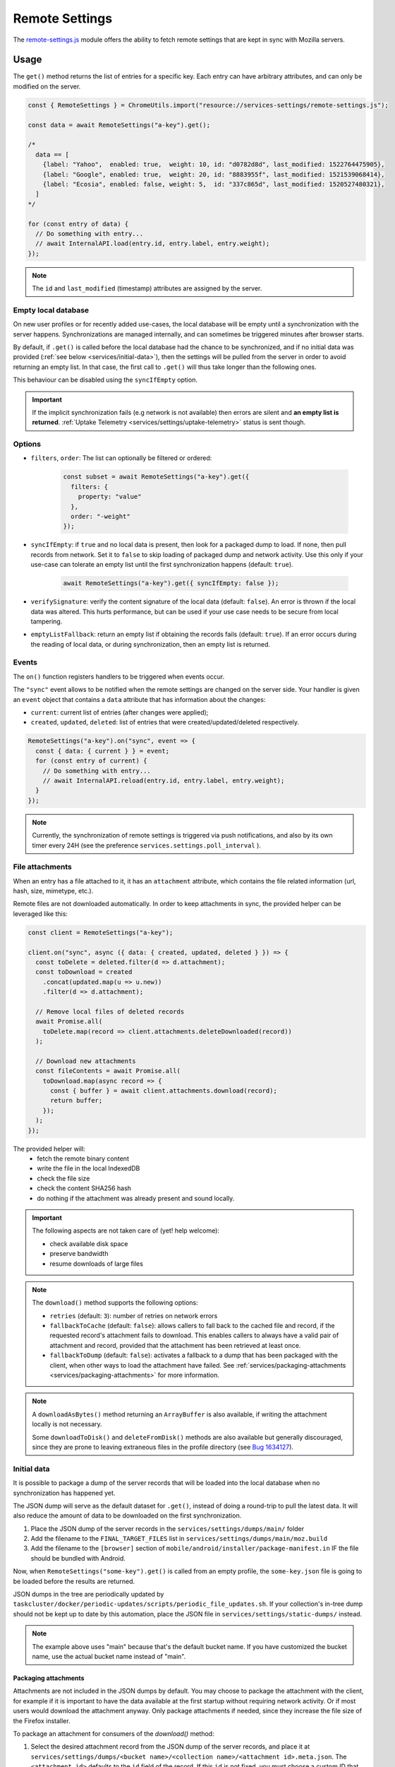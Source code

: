 .. _services/remotesettings:

===============
Remote Settings
===============

The `remote-settings.js <https://searchfox.org/mozilla-central/source/services/settings/remote-settings.js>`_ module offers the ability to fetch remote settings that are kept in sync with Mozilla servers.


Usage
=====

The ``get()`` method returns the list of entries for a specific key. Each entry can have arbitrary attributes, and can only be modified on the server.

.. code-block:: js

    const { RemoteSettings } = ChromeUtils.import("resource://services-settings/remote-settings.js");

    const data = await RemoteSettings("a-key").get();

    /*
      data == [
        {label: "Yahoo",  enabled: true,  weight: 10, id: "d0782d8d", last_modified: 1522764475905},
        {label: "Google", enabled: true,  weight: 20, id: "8883955f", last_modified: 1521539068414},
        {label: "Ecosia", enabled: false, weight: 5,  id: "337c865d", last_modified: 1520527480321},
      ]
    */

    for (const entry of data) {
      // Do something with entry...
      // await InternalAPI.load(entry.id, entry.label, entry.weight);
    });

.. note::
    The ``id`` and ``last_modified`` (timestamp) attributes are assigned by the server.


Empty local database
--------------------

On new user profiles or for recently added use-cases, the local database will be empty until a synchronization with the server happens. Synchronizations are managed internally, and can sometimes be triggered minutes after browser starts.

By default, if ``.get()`` is called before the local database had the chance to be synchronized, and if no initial data was provided (:ref:`see below <services/initial-data>`), then the settings will be pulled from the server in order to avoid returning an empty list. In that case, the first call to ``.get()`` will thus take longer than the following ones.

This behaviour can be disabled using the ``syncIfEmpty`` option.

.. important::

    If the implicit synchronization fails (e.g network is not available) then errors are silent and **an empty list is returned**. :ref:`Uptake Telemetry <services/settings/uptake-telemetry>` status is sent though.


Options
-------

* ``filters``, ``order``: The list can optionally be filtered or ordered:

    .. code-block:: js

        const subset = await RemoteSettings("a-key").get({
          filters: {
            property: "value"
          },
          order: "-weight"
        });

* ``syncIfEmpty``: if ``true`` and no local data is present, then look for a packaged dump to load. If none, then pull records from network.
  Set it to ``false`` to skip loading of packaged dump and network activity. Use this only if your use-case can tolerate an empty list until the first synchronization happens (default: ``true``).

    .. code-block:: js

        await RemoteSettings("a-key").get({ syncIfEmpty: false });

* ``verifySignature``: verify the content signature of the local data (default: ``false``).
  An error is thrown if the local data was altered. This hurts performance, but can be used if your use case needs to be secure from local tampering.

* ``emptyListFallback``: return an empty list if obtaining the records fails (default: ``true``).
  If an error occurs during the reading of local data, or during synchronization, then an empty list is returned.


Events
------

The ``on()`` function registers handlers to be triggered when events occur.

The ``"sync"`` event allows to be notified when the remote settings are changed on the server side. Your handler is given an ``event`` object that contains a ``data`` attribute that has information about the changes:

- ``current``: current list of entries (after changes were applied);
- ``created``, ``updated``, ``deleted``: list of entries that were created/updated/deleted respectively.

.. code-block:: js

    RemoteSettings("a-key").on("sync", event => {
      const { data: { current } } = event;
      for (const entry of current) {
        // Do something with entry...
        // await InternalAPI.reload(entry.id, entry.label, entry.weight);
      }
    });

.. note::

    Currently, the synchronization of remote settings is triggered via push notifications, and also by its own timer every 24H (see the preference ``services.settings.poll_interval`` ).


File attachments
----------------

When an entry has a file attached to it, it has an ``attachment`` attribute, which contains the file related information (url, hash, size, mimetype, etc.).

Remote files are not downloaded automatically. In order to keep attachments in sync, the provided helper can be leveraged like this:

.. code-block:: js

    const client = RemoteSettings("a-key");

    client.on("sync", async ({ data: { created, updated, deleted } }) => {
      const toDelete = deleted.filter(d => d.attachment);
      const toDownload = created
        .concat(updated.map(u => u.new))
        .filter(d => d.attachment);

      // Remove local files of deleted records
      await Promise.all(
        toDelete.map(record => client.attachments.deleteDownloaded(record))
      );

      // Download new attachments
      const fileContents = await Promise.all(
        toDownload.map(async record => {
          const { buffer } = await client.attachments.download(record);
          return buffer;
        });
      );
    });

The provided helper will:
  - fetch the remote binary content
  - write the file in the local IndexedDB
  - check the file size
  - check the content SHA256 hash
  - do nothing if the attachment was already present and sound locally.

.. important::

    The following aspects are not taken care of (yet! help welcome):

    - check available disk space
    - preserve bandwidth
    - resume downloads of large files

.. note::

    The ``download()`` method supports the following options:

    - ``retries`` (default: ``3``): number of retries on network errors
    - ``fallbackToCache`` (default: ``false``): allows callers to fall back to the cached file and record, if the requested record's attachment fails to download.
      This enables callers to always have a valid pair of attachment and record,
      provided that the attachment has been retrieved at least once.
    - ``fallbackToDump`` (default: ``false``): activates a fallback to a dump that has been
      packaged with the client, when other ways to load the attachment have failed.
      See :ref:`services/packaging-attachments <services/packaging-attachments>` for more information.

.. note::

    A ``downloadAsBytes()`` method returning an ``ArrayBuffer`` is also available, if writing the attachment locally is not necessary.

    Some ``downloadToDisk()`` and ``deleteFromDisk()`` methods are also available but generally discouraged, since they are prone to leaving extraneous files
    in the profile directory (see `Bug 1634127 <https://bugzilla.mozilla.org/show_bug.cgi?id=1634127>`_).


.. _services/initial-data:

Initial data
------------

It is possible to package a dump of the server records that will be loaded into the local database when no synchronization has happened yet.

The JSON dump will serve as the default dataset for ``.get()``, instead of doing a round-trip to pull the latest data. It will also reduce the amount of data to be downloaded on the first synchronization.

#. Place the JSON dump of the server records in the ``services/settings/dumps/main/`` folder
#. Add the filename to the ``FINAL_TARGET_FILES`` list in ``services/settings/dumps/main/moz.build``
#. Add the filename to the ``[browser]`` section of ``mobile/android/installer/package-manifest.in`` IF the file should be bundled with Android.

Now, when ``RemoteSettings("some-key").get()`` is called from an empty profile, the ``some-key.json`` file is going to be loaded before the results are returned.

JSON dumps in the tree are periodically updated by ``taskcluster/docker/periodic-updates/scripts/periodic_file_updates.sh``.
If your collection's in-tree dump should not be kept up to date by this automation, place the JSON file in ``services/settings/static-dumps/`` instead.

.. note::

   The example above uses "main" because that's the default bucket name.
   If you have customized the bucket name, use the actual bucket name instead of "main".

.. _services/packaging-attachments:

Packaging attachments
~~~~~~~~~~~~~~~~~~~~~

Attachments are not included in the JSON dumps by default. You may choose to package the attachment
with the client, for example if it is important to have the data available at the first startup
without requiring network activity. Or if most users would download the attachment anyway.
Only package attachments if needed, since they increase the file size of the Firefox installer.

To package an attachment for consumers of the `download()` method:

#. Select the desired attachment record from the JSON dump of the server records, and place it at
   ``services/settings/dumps/<bucket name>/<collection name>/<attachment id>.meta.json``.
   The ``<attachment id>`` defaults to the ``id`` field of the record. If this ``id`` is not fixed,
   you must choose a custom ID that can be relied upon as a long-term attachment identifier. See
   the notes below for more details.
#. Download the attachment associated with the record, and place it at
   ``services/settings/dumps/<bucket name>/<collection name>/<attachment id>``.
#. Update ``taskcluster/docker/periodic-updates/scripts/periodic_file_updates.sh`` and add the attachment,
   by editing the ``compare_remote_settings_files`` function and describing the attachment.
   Unlike JSON dumps, attachments must explicitly be listed in that update script, because the
   attachment selection logic needs to be codified in a ``jq`` filter in the script.
   For an example, see `Bug 1636158 <https://bugzilla.mozilla.org/show_bug.cgi?id=1636158>`_.
#. Register the location of the ``<attachment id>.meta.json`` and ``<attachment id>`` in the
   ``moz.build`` file of the collection folder, and possibly ``package-manifest.in``,
   as described in `the previous section about registering JSON dumps <services/initial-data>`.

.. note::

   ``<attachment id>`` is used to derive the file names of the packaged attachment dump, and as the
   key for the cache where attachment updates from the network are saved.
   The attachment identifier is expected to be fixed across client application updates.
   If that expectation cannot be met, the ``attachmentId`` option of the ``download`` method of the
   attachment downloader should be used to override the attachment ID with a custom (stable) value.
   In order to keep track of the cached attachment, and prevent it from being pruned automatically,
   the attachment identifier will have to be explicitly listed in the ``keepAttachmentsIds = [<attachment id>]``
   option of the RemoteSettings client constructor.

.. note::

   The contents of the ``.meta.json`` file is already contained within the records, but separated
   from the main set of records to ensure the availability of the original record with the data,
   independently of the packaged or downloaded records.
   This file may become optional in a future update, see `Bug 1640059 <https://bugzilla.mozilla.org/show_bug.cgi?id=1640059>`_.


Synchronization Process
=======================

The synchronization process consists in pulling the recent changes, merging them with the local data, and verifying the integrity of the result.

.. image:: synchronization-flow.svg

.. Source of diagram
.. https://mermaid-js.github.io/mermaid-live-editor/
.. When using this tool, please remove xlink prefix from attributes in the resulting SVG file.
.. See bug 1481470.
..
.. graph TD
..     0[Sync] --> pull;
..     pull[Pull changes] --> merge[Merge with local]
..     merge --> valid{Is signature valid?};
..     valid -->|Yes| Success;
..     valid -->|No| retried{Retried?};
..     retried --> |Yes| validchanges{Valid without changes?};
..     retried --> |No| valid2{Valid without changes?};
..     validchanges -->|Yes| restoredata[Restore previous data];
..     validchanges -->|No| clear[Clear local];
..     restore --> Failure;
..     valid2 --> |No| clear2[Clear local];
..     valid2 --> |Yes| Retry;
..     Retry --> |Retry| pull;
..     clear2 --> Retry;
..     clear --> restore[Restore packaged dump];
..     restoredata --> Failure;
..     style 0 fill:#00ff00;
..     style Success fill:#00ff00;
..     style Failure fill:#ff0000;

.. important::

    As shown above, we can end-up in situations where synchronization fails and will leave the local DB in an empty state.


Targets and A/B testing
=======================

In order to deliver settings to subsets of the population, you can set targets on entries (platform, language, channel, version range, preferences values, samples, etc.) when editing records on the server.

From the client API standpoint, this is completely transparent: the ``.get()`` method — as well as the event data — will always filter the entries on which the target matches.

.. note::

    The remote settings targets follow the same approach as the :ref:`Normandy recipe client <components/normandy>` (ie. JEXL filter expressions).


.. _services/settings/uptake-telemetry:

Uptake Telemetry
================

Some :ref:`uptake telemetry <telemetry/collection/uptake>` is collected in order to monitor how remote settings are propagated.

It is submitted to a single :ref:`keyed histogram <histogram-type-keyed>` whose id is ``UPTAKE_REMOTE_CONTENT_RESULT_1`` and the keys are prefixed with ``main/`` (eg. ``main/a-key`` in the above example).


Create new remote settings
==========================

Staff members can create new kinds of remote settings, following `this documentation <https://remote-settings.readthedocs.io/en/latest/getting-started.html>`_.

It basically consists in:

#. Choosing a key (eg. ``search-providers``)
#. Assigning collaborators to editors and reviewers groups
#. (*optional*) Define a JSONSchema to validate entries
#. (*optional*) Allow attachments on entries

And once done:

#. Create, modify or delete entries and let reviewers approve the changes
#. Wait for Firefox to pick-up the changes for your settings key


Global Notifications
====================

The polling for changes process sends two notifications that observers can register to:

* ``remote-settings:changes-poll-start``: Polling for changes is starting. triggered either by the scheduled timer or a push broadcast.
* ``remote-settings:changes-poll-end``: Polling for changes has ended
* ``remote-settings:sync-error``: A synchronization error occurred. Notification subject provides information about the error and affected
  collection in the ``wrappedJSObject`` attribute.
* ``remote-settings:broken-sync-error``: Synchronization seems to be consistently failing. Profile is at risk.

.. code-block:: javascript

    const observer = {
      observe(aSubject, aTopic, aData) {
        Services.obs.removeObserver(this, "remote-settings:changes-poll-start");

        const { expectedTimestamp } = JSON.parse(aData);
        console.log("Polling started", expectedTimestamp ? "from push broadcast" : "by scheduled trigger");
      },
    };
    Services.obs.addObserver(observer, "remote-settings:changes-poll-start");


Advanced Options
================

``localFields``: records fields that remain local
-------------------------------------------------

During synchronization, the local database is compared with the server data. Any difference will be overwritten by the remote version.

In some use-cases it's necessary to store some state using extra attributes on records. The ``localFields`` options allows to specify which records field names should be preserved on records during synchronization.

.. code-block:: javascript

    const client = RemoteSettings("a-collection", {
      localFields: [ "userNotified", "userResponse" ],
    });


``filterFunc``: custom filtering function
-----------------------------------------

By default, the entries returned by ``.get()`` are filtered based on the JEXL expression result from the ``filter_expression`` field. The ``filterFunc`` option allows to execute a custom filter (async) function, that should return the record (modified or not) if kept or a falsy value if filtered out.

.. code-block:: javascript

    const client = RemoteSettings("a-collection", {
      filterFunc: (record, environment) => {
        const { enabled, ...entry } = record;
        return enabled ? entry : null;
      }
    });


Debugging and manual testing
============================

Logging
-------

In order to enable verbose logging, set the log level preference to ``debug``.

.. code-block:: javascript

    Services.prefs.setCharPref("services.settings.loglevel", "debug");

Remote Settings Dev Tools
-------------------------

The Remote Settings Dev Tools extension provides some tooling to inspect synchronization statuses, to change the remote server or to switch to *preview* mode in order to sign-off pending changes. `More information on the dedicated repository <https://github.com/mozilla/remote-settings-devtools>`_.

Preview Mode
------------

Enable the preview mode in order to preview changes to be reviewed on the server. This can be achieved using the *Remote Settings Dev Tools*, or programmatically with:

.. code-block:: javascript

    RemoteSettings.enablePreviewMode(true);

In order to pull preview data **on startup**, or in order to persist it across restarts, set ``services.settings.preview_enabled`` to ``true`` in the profile preferences (ie. ``user.js``).
For release and ESR, for security reasons, you would have to run the application with the ``MOZ_REMOTE_SETTINGS_DEVTOOLS=1`` environment variable for the preference to be taken into account. Note that toggling the preference won't have any effect until restart.

Trigger a synchronization manually
----------------------------------

The synchronization of every known remote settings clients can be triggered manually with ``pollChanges()``:

.. code-block:: js

    await RemoteSettings.pollChanges()

In order to ignore last synchronization status during polling for changes, set the ``full`` option:

.. code-block:: js

    await RemoteSettings.pollChanges({ full: true })

The synchronization of a single client can be forced with the ``.sync()`` method:

.. code-block:: js

    await RemoteSettings("a-key").sync();

.. important::

    The above methods are only relevant during development or debugging and should never be called in production code.


Inspect local data
------------------

The internal IndexedDB of Remote Settings can be accessed via the Storage Inspector in the `browser toolbox <https://developer.mozilla.org/en-US/docs/Tools/Browser_Toolbox>`_.

For example, the local data of the ``"key"`` collection can be accessed in the ``remote-settings`` database at *Browser Toolbox* > *Storage* > *IndexedDB* > *chrome*, in the ``records`` store.


Delete all local data
---------------------

All local data, of **every collection**, including downloaded attachments, can be deleted with:

.. code-block:: js

    await RemoteSettings.clearAll();


Unit Tests
==========

As a foreword, we would like to underline the fact that your tests should not test Remote Settings itself. Your tests should assume Remote Settings works, and should only run assertions on the integration part. For example, if you see yourself mocking the server responses, your tests may go over their responsibility.

If your code relies on the ``"sync"`` event, you are likely to be interested in faking this event and make sure your code runs as expected. If it relies on ``.get()``, you will probably want to insert some fake local data.


Simulate ``"sync"`` events
--------------------------

You can forge a ``payload`` that contains the events attributes as described above, and emit it :)

.. code-block:: js

    const payload = {
      current: [{ id: "abc", age: 43 }],
      created: [],
      updated: [{ old: { id: "abc", age: 42 }, new: { id: "abc", age: 43 }}],
      deleted: [],
    };

    await RemoteSettings("a-key").emit("sync", { data: payload });


Manipulate local data
---------------------

A handle on the underlying database can be obtained through the ``.db`` attribute.

.. code-block:: js

    const db = RemoteSettings("a-key").db;

And records can be created manually (as if they were synchronized from the server):

.. code-block:: js

    const record = await db.create({
      id: "a-custom-string-or-uuid",
      domain: "website.com",
      usernameSelector: "#login-account",
      passwordSelector: "#pass-signin",
    });

If no timestamp is set, any call to ``.get()`` will trigger the load of initial data (JSON dump) if any, or a synchronization will be triggered. To avoid that, store a fake timestamp. We use ``Date.now()`` instead of an arbitrary number, to make sure it's higher than the dump's, and thus prevent its load from the test.

.. code-block:: js

    await db.importChanges({}, Date.now());

In order to bypass the potential target filtering of ``RemoteSettings("key").get()``, the low-level listing of records can be obtained with ``collection.list()``:

.. code-block:: js

    const { data: subset } = await db.list({
      filters: {
        "property": "value"
      }
    });

The local data can be flushed with ``clear()``:

.. code-block:: js

    await db.clear()


Misc
====

We host more documentation on https://remote-settings.readthedocs.io/, on how to run a server locally, manage attachments, or use the REST API etc.

About blocklists
----------------

The security settings, as well as addons, plugins, and GFX blocklists were the first use-cases of remote settings, and thus have some specificities.

For example, they leverage advanced customization options (bucket, content-signature certificate, target filtering etc.). In order to get a reference to these clients, their initialization code must be executed first.

.. code-block:: js

    const {RemoteSecuritySettings} = ChromeUtils.import("resource://gre/modules/psm/RemoteSecuritySettings.jsm");

    RemoteSecuritySettings.init();


    const {BlocklistPrivate} = ChromeUtils.import("resource://gre/modules/Blocklist.jsm");

    BlocklistPrivate.ExtensionBlocklistRS._ensureInitialized();
    BlocklistPrivate.PluginBlocklistRS._ensureInitialized();
    BlocklistPrivate.GfxBlocklistRS._ensureInitialized();

Then, in order to access a specific client instance, the ``bucketName`` must be specified:

.. code-block:: js

    const client = RemoteSettings("onecrl", { bucketName: "security-state" });

And in the storage inspector, the IndexedDB internal store will be prefixed with ``security-state`` instead of ``main`` (eg. ``security-state/onecrl``).

